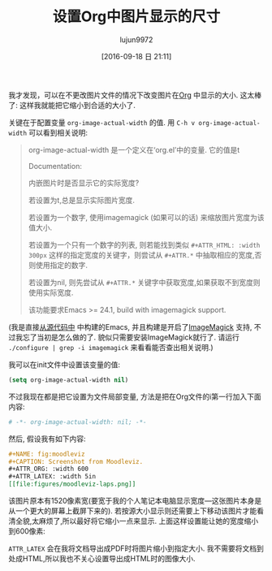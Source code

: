 #+TITLE: 设置Org中图片显示的尺寸
#+URL: https://www.miskatonic.org/2016/08/25/image-display-size-in-org/
#+AUTHOR: lujun9972
#+CATEGORY: emacs-common
#+DATE: [2016-09-18 日 21:11]
#+OPTIONS: ^:{}


我才发现，可以在不更改图片文件的情况下改变图片在[[http://orgmode.org/][Org]] 中显示的大小. 这太棒了: 这样我就能把它缩小到合适的大小了.

关键在于配置变量 =org-image-actual-width= 的值. 用 =C-h v org-image-actual-width= 可以看到相关说明:

#+BEGIN_QUOTE
    org-image-actual-width 是一个定义在‘org.el’中的变量. 它的值是t
   
    Documentation: 
    
    内嵌图片时是否显示它的实际宽度?
   
    若设置为t,总是显示实际图片宽度.
   
    若设置为一个数字, 使用imagemagick (如果可以的话) 来缩放图片宽度为该值大小.
   
    若设置为一个只有一个数字的列表, 则若能找到类似 =#+ATTR_HTML: :width 300px= 这样的指定宽度的关键字，则尝试从 =#+ATTR.*= 中抽取相应的宽度,否则使用指定的数字.
   
    若设置为nil, 则先尝试从 =#+ATTR.*= 关键字中获取宽度,如果获取不到宽度则使用实际宽度.
   
    该功能要求Emacs >= 24.1, build with imagemagick support.
#+END_QUOTE
   
(我是直接[[https://savannah.gnu.org/projects/emacs/][从源代码中]] 中构建的Emacs, 并且构建是开启了[[https://imagemagick.org/][ImageMagick]] 支持, 不过我忘了当初是怎么做的了. 貌似只需要安装ImageMagick就行了. 请运行 ~./configure | grep -i imagemagick~ 来看看能否查出相关说明.)

我可以在init文件中设置该变量的值:

#+BEGIN_SRC emacs-lisp
  (setq org-image-actual-width nil)
#+END_SRC

不过我现在都是把它设置为文件局部变量, 方法是把在Org文件的i第一行加入下面内容:

#+BEGIN_SRC org
  # -*- org-image-actual-width: nil; -*-
#+END_SRC

然后, 假设我有如下内容:

#+BEGIN_SRC org
  ,#+NAME: fig:moodleviz
  ,#+CAPTION: Screenshot from Moodleviz.
  ,#+ATTR_ORG: :width 600
  ,#+ATTR_LATEX: :width 5in
  [[file:figures/moodleviz-laps.png]]
#+END_SRC

该图片原本有1520像素宽(要宽于我的个人笔记本电脑显示宽度—这张图片本身是从一个更大的屏幕上截屏下来的). 若按源大小显示则还需要上下移动该图片才能看清全貌,太麻烦了,所以最好将它缩小一点来显示.
上面这样设置能让她的宽度缩小到600像素:

[[https://www.miskatonic.org/images/20160825-attr_org.png]]

=ATTR_LATEX= 会在我将文档导出成PDF时将图片缩小到指定大小. 我不需要将文档到处成HTML,所以我也不关心设置导出成HTML时的图像大小.
